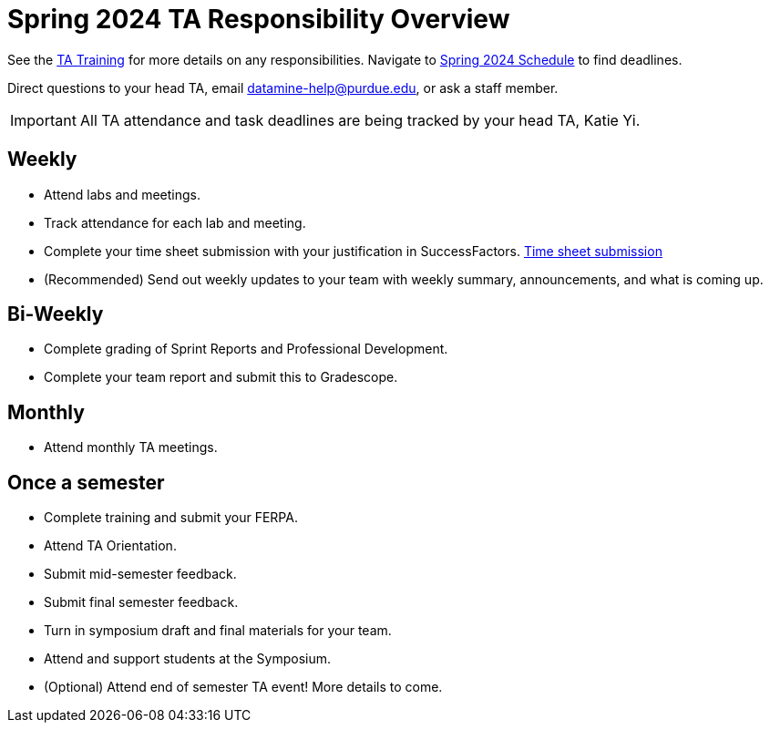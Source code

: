 = Spring 2024 TA Responsibility Overview

See the xref:trainingModules/introduction_trainings.adoc[TA Training] for more details on any responsibilities.
Navigate to xref:spring2024/schedule.adoc[Spring 2024 Schedule] to find deadlines.

Direct questions to your head TA, email datamine-help@purdue.edu, or ask a staff member.

[IMPORTANT]
====
All TA attendance and task deadlines are being tracked by your head TA, Katie Yi. 
====

== Weekly

* Attend labs and meetings.
* Track attendance for each lab and meeting.
* Complete your time sheet submission with your justification in SuccessFactors. xref:trainingModules/ta_training_module4_4_time_sheets.adoc[Time sheet submission]
* (Recommended) Send out weekly updates to your team with weekly summary, announcements, and what is coming up.

== Bi-Weekly

* Complete grading of Sprint Reports and Professional Development. 
* Complete your team report and submit this to Gradescope.

== Monthly
* Attend monthly TA meetings.

== Once a semester

* Complete training and submit your FERPA.
* Attend TA Orientation.  
* Submit mid-semester feedback.
* Submit final semester feedback.
* Turn in symposium draft and final materials for your team.
* Attend and support students at the Symposium.
* (Optional) Attend end of semester TA event! More details to come.
